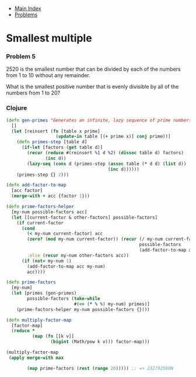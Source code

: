 + [[../index.org][Main Index]]
+ [[./index.org][Problems]]

* Smallest multiple
*** Problem 5
2520 is the smallest number that can be divided by each of the numbers from 1 to
10 without any remainder.

What is the smallest positive number that is evenly divisible by all of the
numbers from 1 to 20?

*** Clojure
#+BEGIN_SRC clojure
  (defn gen-primes "Generates an infinite, lazy sequence of prime numbers"
    []
    (let [reinsert (fn [table x prime]
                     (update-in table [(+ prime x)] conj prime))]
      (defn primes-step [table d]
        (if-let [factors (get table d)]
          (recur (reduce #(reinsert %1 d %2) (dissoc table d) factors)
                 (inc d))
          (lazy-seq (cons d (primes-step (assoc table (* d d) (list d))
                                         (inc d))))))
      (primes-step {} 2)))

  (defn add-factor-to-map
    [acc factor]
    (merge-with + acc {factor 1}))

  (defn prime-factors-helper
    [my-num possible-factors acc]
    (let [[current-factor & other-factors] possible-factors]
      (if current-factor
        (cond
          (< my-num current-factor) acc
          (zero? (mod my-num current-factor)) (recur (/ my-num current-factor)
                                                     possible-factors
                                                     (add-factor-to-map acc current-factor))
          :else (recur my-num other-factors acc))
        (if (not= my-num 1)
          (add-factor-to-map acc my-num)
          acc))))

  (defn prime-factors
    [my-num]
    (let [primes (gen-primes)
          possible-factors (take-while
                            #(<= (* % %) my-num) primes)]
      (prime-factors-helper my-num possible-factors {})))

  (defn multiply-factor-map
    [factor-map]
    (reduce *
            (map (fn [[k v]]
                   (bigint (Math/pow k v))) factor-map)))

  (multiply-factor-map
   (apply merge-with max

          (map prime-factors (rest (range 20))))) ;; => 232792560N
#+END_SRC
